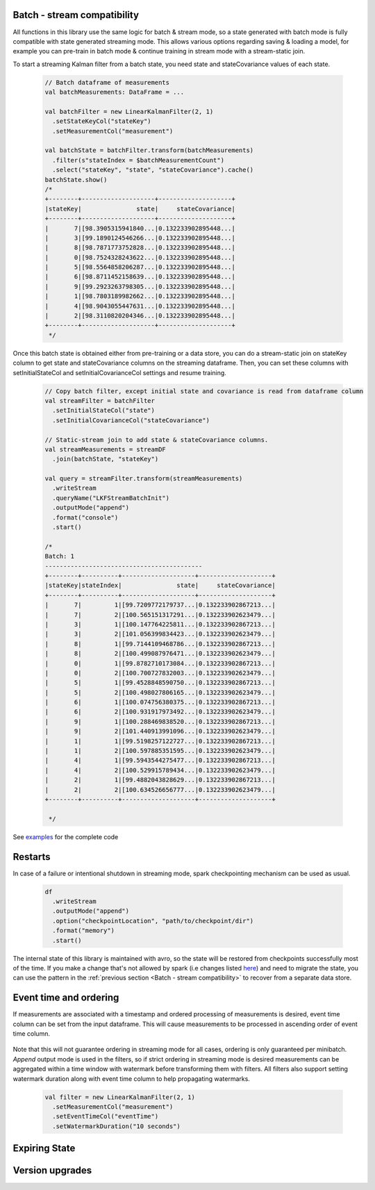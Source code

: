 Batch - stream compatibility
============================

All functions in this library use the same logic for batch & stream mode, so a state generated with
batch mode is fully compatible with state generated streaming mode. This allows various options regarding
saving & loading a model, for example you can pre-train in batch mode & continue training in stream mode with a
stream-static join.

To start a streaming Kalman filter from a batch state, you need state and stateCovariance values of each state.

    .. code-block:: scala

        // Batch dataframe of measurements
        val batchMeasurements: DataFrame = ...

        val batchFilter = new LinearKalmanFilter(2, 1)
          .setStateKeyCol("stateKey")
          .setMeasurementCol("measurement")

        val batchState = batchFilter.transform(batchMeasurements)
          .filter(s"stateIndex = $batchMeasurementCount")
          .select("stateKey", "state", "stateCovariance").cache()
        batchState.show()
        /*
        +--------+--------------------+--------------------+
        |stateKey|               state|     stateCovariance|
        +--------+--------------------+--------------------+
        |       7|[98.3905315941840...|0.132233902895448...|
        |       3|[99.1890124546266...|0.132233902895448...|
        |       8|[98.7871773752828...|0.132233902895448...|
        |       0|[98.7524328243622...|0.132233902895448...|
        |       5|[98.5564858206287...|0.132233902895448...|
        |       6|[98.8711452158639...|0.132233902895448...|
        |       9|[99.2923263798305...|0.132233902895448...|
        |       1|[98.7803189982662...|0.132233902895448...|
        |       4|[98.9043055447631...|0.132233902895448...|
        |       2|[98.3110820204346...|0.132233902895448...|
        +--------+--------------------+--------------------+
         */

Once this batch state is obtained either from pre-training or a data store, you can do a stream-static
join on stateKey column to get state and stateCovariance columns on the streaming dataframe. Then, you can set
these columns with setInitialStateCol and setInitialCovarianceCol settings and resume training.

    .. code-block:: scala

        // Copy batch filter, except initial state and covariance is read from dataframe column
        val streamFilter = batchFilter
          .setInitialStateCol("state")
          .setInitialCovarianceCol("stateCovariance")

        // Static-stream join to add state & stateCovariance columns.
        val streamMeasurements = streamDF
          .join(batchState, "stateKey")

        val query = streamFilter.transform(streamMeasurements)
          .writeStream
          .queryName("LKFStreamBatchInit")
          .outputMode("append")
          .format("console")
          .start()

        /*
        Batch: 1
        -------------------------------------------
        +--------+----------+--------------------+--------------------+
        |stateKey|stateIndex|               state|     stateCovariance|
        +--------+----------+--------------------+--------------------+
        |       7|         1|[99.7209772179737...|0.132233902867213...|
        |       7|         2|[100.565151317291...|0.132233902623479...|
        |       3|         1|[100.147764225811...|0.132233902867213...|
        |       3|         2|[101.056399834423...|0.132233902623479...|
        |       8|         1|[99.7144109468786...|0.132233902867213...|
        |       8|         2|[100.499087976471...|0.132233902623479...|
        |       0|         1|[99.8782710173084...|0.132233902867213...|
        |       0|         2|[100.700727832003...|0.132233902623479...|
        |       5|         1|[99.4528848590750...|0.132233902867213...|
        |       5|         2|[100.498027806165...|0.132233902623479...|
        |       6|         1|[100.074756380375...|0.132233902867213...|
        |       6|         2|[100.931917973492...|0.132233902623479...|
        |       9|         1|[100.288469838520...|0.132233902867213...|
        |       9|         2|[101.440913991096...|0.132233902623479...|
        |       1|         1|[99.5198257122727...|0.132233902867213...|
        |       1|         2|[100.597885351595...|0.132233902623479...|
        |       4|         1|[99.5943544275477...|0.132233902867213...|
        |       4|         2|[100.529915789434...|0.132233902623479...|
        |       2|         1|[99.4882043828629...|0.132233902867213...|
        |       2|         2|[100.634526656777...|0.132233902623479...|
        +--------+----------+--------------------+--------------------+

         */

See `examples <https://github.com/ozancicek/artan/blob/master/examples/src/main/scala/com/ozancicek/artan/examples/streaming/LKFStreamBatchInit.scala>`_ for the complete code

Restarts
========

In case of a failure or intentional shutdown in streaming mode, spark checkpointing mechanism can be used as usual.


    .. code-block:: scala

        df
          .writeStream
          .outputMode("append")
          .option("checkpointLocation", "path/to/checkpoint/dir")
          .format("memory")
          .start()


The internal state of this library is maintained with avro, so the state will be restored from checkpoints successfully
most of the time. If you make a change that's not allowed by spark (i.e changes listed `here <https://spark.apache.org/docs/latest/structured-streaming-programming-guide.html#recovery-semantics-after-changes-in-a-streaming-query>`_)
and need to migrate the state, you can use the pattern in the :ref:`previous section <Batch - stream compatibility>` to recover from
a separate data store.

Event time and ordering
=======================

If measurements are associated with a timestamp and ordered processing of measurements is desired, event time column
can be set from the input dataframe. This will cause measurements to be processed in ascending order of event time column.

    .. code-block::scala

        // Filter for estimating local linear increasing trend

        val filter = new LinearKalmanFilter(2, 1)
          .setMeasurementCol("measurement")
          .setEventTimeCol("eventTime")
          .setProcessModel(
            new DenseMatrix(2, 2, Array(1, 0, 1, 1)))
          .setProcessNoise(
             new DenseMatrix(2, 2, Array(0.0001, 0.0, 0.0, 0.0001)))
          .setMeasurementNoise(
             new DenseMatrix(1, 1, Array(1)))
          .setMeasurementModel(
            new DenseMatrix(1, 2, Array(1, 0)))

        measurements.show()
        /*
        Shuffled and randomized measurements between 0 ~ 20, eventTime in range 00:00 ~ 03:10
        +--------------------+-------------------+
        |         measurement|          eventTime|
        +--------------------+-------------------+
        |[16.600396246906673]|2010-01-01 02:40:00|
        |[11.642160456918376]|2010-01-01 02:00:00|
        | [5.431510805673608]|2010-01-01 00:50:00|
        |[-0.7805794640849...|2010-01-01 00:00:00|
        | [5.557702620333938]|2010-01-01 01:00:00|
        |[18.480509639899093]|2010-01-01 03:10:00|
        | [8.686614705917332]|2010-01-01 01:30:00|
        |[15.953639806250733]|2010-01-01 02:30:00|
        |[10.292525128550421]|2010-01-01 01:40:00|
        | [18.09287613172998]|2010-01-01 03:00:00|
        |[15.992810861426456]|2010-01-01 02:20:00|
        |[1.1198568487766754]|2010-01-01 00:20:00|
        | [2.336889367434245]|2010-01-01 00:30:00|
        |[0.7527924959565742]|2010-01-01 00:10:00|
        |[17.076684843431103]|2010-01-01 02:50:00|
        |[3.1705195503744017]|2010-01-01 00:40:00|
        |[12.836952969639569]|2010-01-01 02:10:00|
        | [9.909880718374762]|2010-01-01 01:50:00|
        | [7.182921708460937]|2010-01-01 01:10:00|
        | [9.348675648154412]|2010-01-01 01:20:00|
        +--------------------+-------------------+
        */

        filter.transform(measurements).select($"state", $"stateIndex", $"eventTime").show()

        /*
        Measurements processed in sorted order of evenTime, state estimates the trend.
        +--------------------+----------+-------------------+
        |               state|stateIndex|          eventTime|
        +--------------------+----------+-------------------+
        |[-0.7434091904155...|         1|2010-01-01 00:00:00|
        |[0.52340687614430...|         2|2010-01-01 00:10:00|
        |[1.19584880362555...|         3|2010-01-01 00:20:00|
        |[2.22208956892591...|         4|2010-01-01 00:30:00|
        |[3.14516277305829...|         5|2010-01-01 00:40:00|
        |[4.75434051069336...|         6|2010-01-01 00:50:00|
        |[5.71256409043123...|         7|2010-01-01 01:00:00|
        |[6.94015466318830...|         8|2010-01-01 01:10:00|
        |[8.52330679854214...|         9|2010-01-01 01:20:00|
        |[9.35400473381713...|        10|2010-01-01 01:30:00|
        |[10.4189235290492...|        11|2010-01-01 01:40:00|
        |[11.0576627546505...|        12|2010-01-01 01:50:00|
        |[11.9821996520512...|        13|2010-01-01 02:00:00|
        |[12.9725789388260...|        14|2010-01-01 02:10:00|
        |[14.4862990766982...|        15|2010-01-01 02:20:00|
        |[15.6573047856747...|        16|2010-01-01 02:30:00|
        |[16.7165552945660...|        17|2010-01-01 02:40:00|
        |[17.653806140306,...|        18|2010-01-01 02:50:00|
        |[18.6023959572674...|        19|2010-01-01 03:00:00|
        |[19.4403349199569...|        20|2010-01-01 03:10:00|
        +--------------------+----------+-------------------+
        */

Note that this will not guarantee ordering in streaming mode for all cases, ordering is only guaranteed per minibatch.
`Append` output mode is used in the filters, so if strict ordering in streaming mode is desired measurements can be
aggregated within a time window with watermark before transforming them with filters. All filters also support
setting watermark duration along with event time column to help propagating watermarks.

    .. code-block:: scala

      val filter = new LinearKalmanFilter(2, 1)
        .setMeasurementCol("measurement")
        .setEventTimeCol("eventTime")
        .setWatermarkDuration("10 seconds")


Expiring State
==============


Version upgrades
================